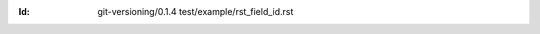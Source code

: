 
.. Id: git-versioning/0.1.4 test/example/rst_field_id.rst

:Id: git-versioning/0.1.4 test/example/rst_field_id.rst

